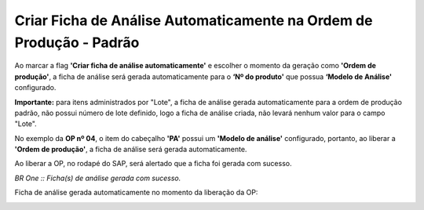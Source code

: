 Criar Ficha de Análise Automaticamente na Ordem de Produção - Padrão
~~~~~~~~~~~~~~~~~~~~~~~~~~~~~~~~~~~~~~~~~~~~~~~~~~~~~~~~~~~~~~~~~~~~~~~~

Ao marcar a flag **'Criar ficha de análise automaticamente'** e escolher o momento da geração como **'Ordem de produção'**, a ficha de análise será gerada automaticamente para o **‘Nº do produto'** que possua **‘Modelo de Análise'** configurado.

.. image:: /_static/BR\ One\ Qualidade/SAP\ Standard/Qualidade\ SAP/Criação\ de\ Ficha\ de\ Análise\ automática/00.png
   :scale: 80%

**Importante:** para itens administrados por "Lote", a ficha de análise gerada automaticamente para a ordem de produção padrão, não possui número de lote definido, logo a ficha de análise criada, não levará nenhum valor para o campo "Lote".

No exemplo da **OP nº 04**, o item do cabeçalho **'PA'** possui um **'Modelo de análise'** configurado, portanto, ao liberar a **'Ordem de produção'**, a ficha de análise será gerada automaticamente.

.. image:: /_static/BR\ One\ Qualidade/Qualidade\ SAP/Criação\ de\ Ficha\ de\ Análise\ automática/003.png
   :scale: 80%
   
.. image:: /_static/BR\ One\ Qualidade/Qualidade\ SAP/Criação\ de\ Ficha\ de\ Análise\ automática/004.png
   :scale: 80%

Ao liberar a OP, no rodapé do SAP, será alertado que a ficha foi gerada com sucesso.
 
.. image:: /_static/BR\ One\ Qualidade/Qualidade\ SAP/Criação\ de\ Ficha\ de\ Análise\ automática/005.png
   :scale: 80%
 
*BR One :: Ficha(s) de análise gerada com sucesso.*
 
Ficha de análise gerada automaticamente no momento da liberação da OP: 

.. image:: /_static/BR\ One\ Qualidade/Qualidade\ SAP/Criação\ de\ Ficha\ de\ Análise\ automática/006.png
   :scale: 80%